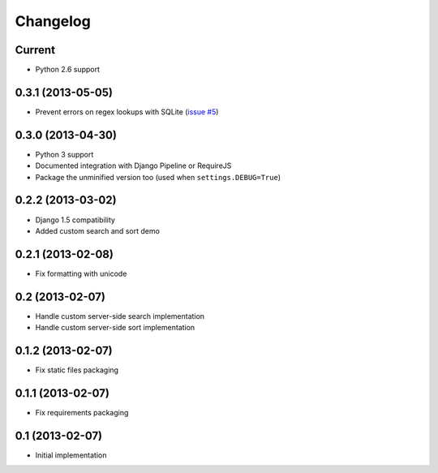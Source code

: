 Changelog
=========

Current
-------

- Python 2.6 support


0.3.1 (2013-05-05)
------------------

- Prevent errors on regex lookups with SQLite (`issue #5 <https://github.com/noirbizarre/django-eztables/issues/5>`_)


0.3.0 (2013-04-30)
------------------

- Python 3 support
- Documented integration with Django Pipeline or RequireJS
- Package the unminified version too (used when ``settings.DEBUG=True``)


0.2.2 (2013-03-02)
------------------

- Django 1.5 compatibility
- Added custom search and sort demo


0.2.1 (2013-02-08)
------------------

- Fix formatting with unicode


0.2 (2013-02-07)
----------------

- Handle custom server-side search implementation
- Handle custom server-side sort implementation


0.1.2 (2013-02-07)
------------------

- Fix static files packaging


0.1.1 (2013-02-07)
------------------

- Fix requirements packaging


0.1 (2013-02-07)
----------------

- Initial implementation
